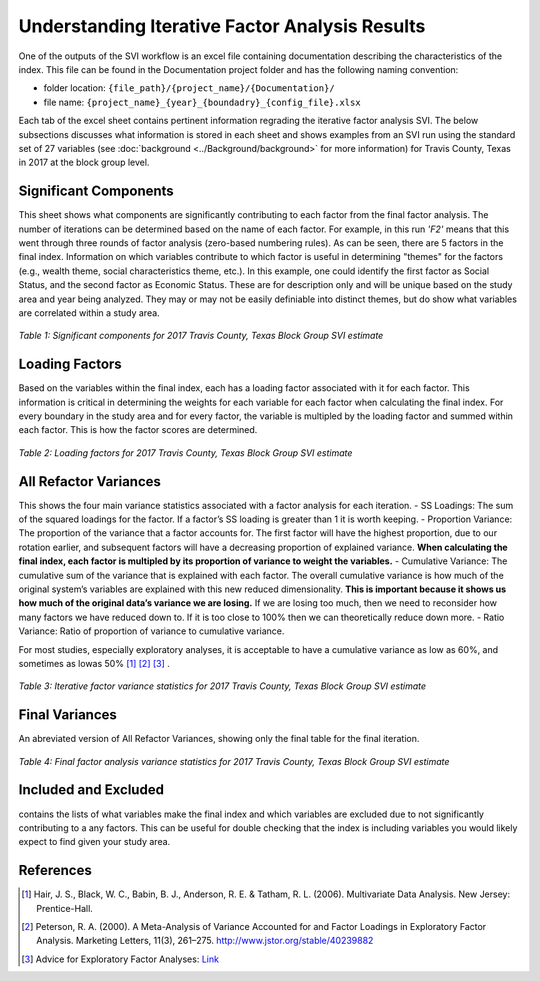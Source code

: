 Understanding Iterative Factor Analysis Results
===============================================

One of the outputs of the SVI workflow is an excel file containing documentation describing the characteristics of the index. This file can be found in the Documentation project folder and has the following naming convention:

- folder location: ``{file_path}/{project_name}/{Documentation}/`` 
- file name: ``{project_name}_{year}_{boundadry}_{config_file}.xlsx``

Each tab of the excel sheet contains pertinent information regrading the iterative factor analysis SVI. The below subsections discusses what information is stored in each sheet and shows examples from an SVI run using the standard set of 27 variables (see :doc:`background <../Background/background>` for more information) for Travis County, Texas in 2017 at the block group level. 


Significant Components
----------------------
This sheet shows what components are significantly contributing to each factor from the final factor analysis. The number of iterations can be determined based on the name of each factor. For example, in this run *'F2'* means that this went through three rounds of factor analysis (zero-based numbering rules). As can be seen, there are 5 factors in the final index. Information on which variables contribute to which factor is useful in determining "themes" for the factors (e.g., wealth theme, social characteristics theme, etc.). In this example, one could identify the first factor as Social Status, and the second factor as Economic Status. These are for description only and will be unique based on the study area and year being analyzed. They may or may not be easily definiable into distinct themes, but do show what variables are correlated within a study area. 

.. figure:: ../Background/sig_comp_.pdf
   :alt: Table of significant components for 2017 Travis County, Texas Block Group SVI estimate

*Table 1: Significant components for 2017 Travis County, Texas Block Group SVI estimate*



Loading Factors
---------------
Based on the variables within the final index, each has a loading factor associated with it for each factor. This information is critical in determining the weights for each variable for each factor when calculating the final index. For every boundary in the study area and for every factor, the variable is multipled by the loading factor and summed within each factor. This is how the factor scores are determined. 

.. figure:: ../Background/loading_fac_.pdf
   :alt: Table of loading factors for 2017 Travis County, Texas Block Group SVI estimate

*Table 2: Loading factors for 2017 Travis County, Texas Block Group SVI estimate*



All Refactor Variances
----------------------
This shows the four main variance statistics associated with a factor analysis for each iteration.
- SS Loadings: The sum of the squared loadings for the factor. If a factor’s SS loading is greater than 1 it is worth keeping.
- Proportion Variance: The proportion of the variance that a factor accounts for. The first factor will have the highest proportion, due to our rotation earlier, and subsequent factors will have a decreasing proportion of explained variance. **When calculating the final index, each factor is multipled by its proportion of variance to weight the variables.**
- Cumulative Variance: The cumulative sum of the variance that is explained with each factor. The overall cumulative variance is how much of the original system’s variables are explained with this new reduced dimensionality. **This is important because it shows us how much of the original data’s variance we are losing.** If we are losing too much, then we need to reconsider how many factors we have reduced down to. If it is too close to 100% then we can theoretically reduce down more.
- Ratio Variance: Ratio of proportion of variance to cumulative variance.

For most studies, especially exploratory analyses, it is acceptable to have a cumulative variance as low as 60%, and sometimes as lowas 50% [1]_ [2]_ [3]_ . 

.. figure:: ../Background/all_refac_.pdf
   :alt: Table of all factor variance statistics for 2017 Travis County, Texas Block Group SVI estimate

*Table 3: Iterative factor variance statistics for 2017 Travis County, Texas Block Group SVI estimate*



Final Variances
---------------
An abreviated version of All Refactor Variances, showing only the final table for the final iteration.

.. figure:: ../Background/final_fac_.pdf
   :alt: Table of Final factor analysis variance statistics for 2017 Travis County, Texas Block Group SVI estimate

*Table 4: Final factor analysis variance statistics for 2017 Travis County, Texas Block Group SVI estimate*



Included and Excluded
---------------------
contains the lists of what variables make the final index and which variables are excluded due to not significantly contributing to a any factors. This can be useful for double checking that the index is including variables you would likely expect to find given your study area. 



References
----------

.. [1] Hair, J. S., Black, W. C., Babin, B. J., Anderson, R. E. & Tatham, R. L. (2006). Multivariate Data Analysis. New Jersey: Prentice-Hall.

.. [2] Peterson, R. A. (2000). A Meta-Analysis of Variance Accounted for and Factor Loadings in Exploratory Factor Analysis. Marketing Letters, 11(3), 261–275. http://www.jstor.org/stable/40239882

.. [3] Advice for Exploratory Factor Analyses: `Link <http://www.open-access.bcu.ac.uk/6076/1/__staff_shares_storage%20500mb_Library_ID112668_Stats%20Advisory_New%20Statistics%20Workshops_18ExploratoryFactorAnalysis_ExploratoryFactorAnalysis4.pdf>`_

